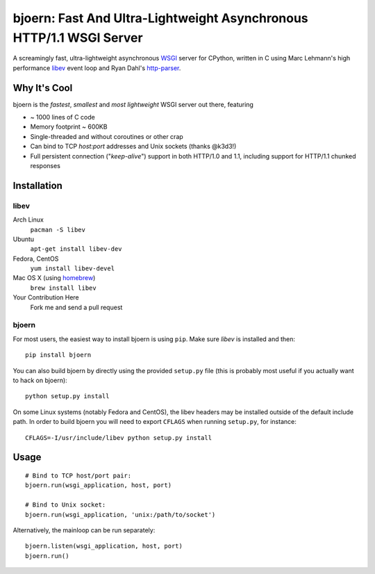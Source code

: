 bjoern: Fast And Ultra-Lightweight Asynchronous HTTP/1.1 WSGI Server
====================================================================

A screamingly fast, ultra-lightweight asynchronous WSGI_ server for CPython,
written in C using Marc Lehmann's high performance libev_ event loop and
Ryan Dahl's http-parser_.

Why It's Cool
~~~~~~~~~~~~~
bjoern is the *fastest*, *smallest* and *most lightweight* WSGI server out there,
featuring

* ~ 1000 lines of C code
* Memory footprint ~ 600KB
* Single-threaded and without coroutines or other crap
* Can bind to TCP `host:port` addresses and Unix sockets (thanks @k3d3!)
* Full persistent connection ("*keep-alive*") support in both HTTP/1.0 and 1.1,
  including support for HTTP/1.1 chunked responses

Installation
~~~~~~~~~~~~
libev
-----
Arch Linux
   ``pacman -S libev``
Ubuntu
   ``apt-get install libev-dev``
Fedora, CentOS
   ``yum install libev-devel``
Mac OS X (using homebrew_)
   ``brew install libev``
Your Contribution Here
   Fork me and send a pull request

bjoern
------

For most users, the easiest way to install bjoern is using ``pip``. Make sure
*libev* is installed and then::

   pip install bjoern

You can also build bjoern by directly using the provided ``setup.py`` file (this
is probably most useful if you actually want to hack on bjoern)::

   python setup.py install

On some Linux systems (notably Fedora and CentOS), the libev headers may be installed
outside of the default include path. In order to build bjoern you will need to
export ``CFLAGS`` when running ``setup.py``, for instance::

   CFLAGS=-I/usr/include/libev python setup.py install

Usage
~~~~~
::

   # Bind to TCP host/port pair:
   bjoern.run(wsgi_application, host, port)

   # Bind to Unix socket:
   bjoern.run(wsgi_application, 'unix:/path/to/socket')

Alternatively, the mainloop can be run separately::

   bjoern.listen(wsgi_application, host, port)
   bjoern.run()

.. _WSGI:         http://www.python.org/dev/peps/pep-0333/
.. _libev:        http://software.schmorp.de/pkg/libev.html
.. _http-parser:  http://github.com/ry/http-parser
.. _homebrew: http://mxcl.github.com/homebrew/
